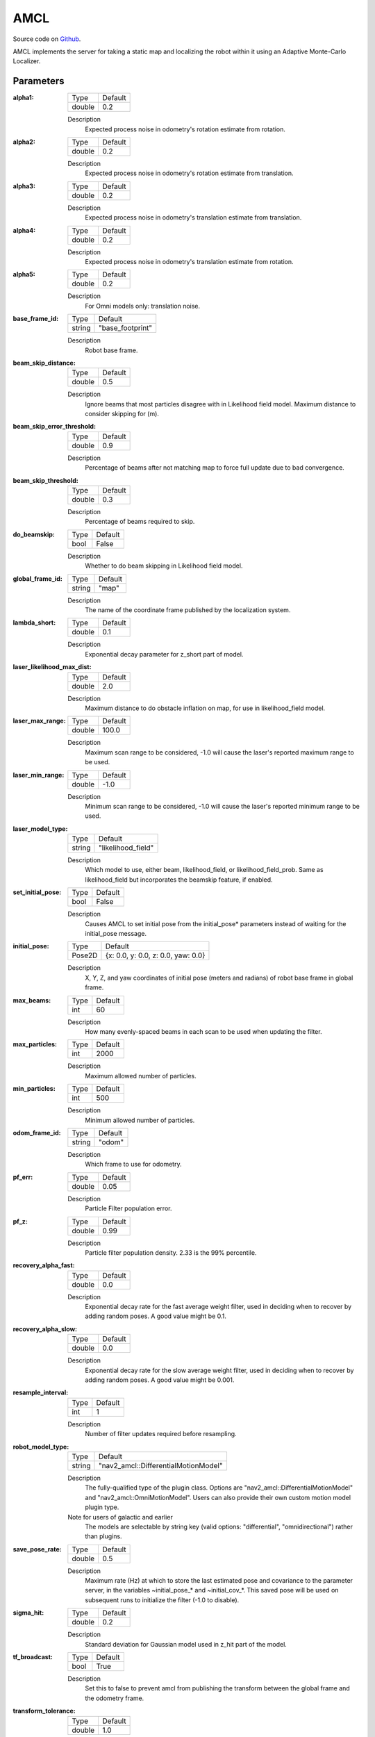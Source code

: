 .. _configuring_amcl:

AMCL
####

Source code on Github_.

.. _Github: https://github.com/ros-navigation/navigation2/tree/main/nav2_amcl

AMCL implements the server for taking a static map and localizing the robot within it using an Adaptive Monte-Carlo Localizer.

Parameters
**********

:alpha1:

  ============== =======
  Type           Default
  -------------- -------
  double         0.2
  ============== =======

  Description
    Expected process noise in odometry's rotation estimate from rotation.

:alpha2:

  ============== ==============
  Type           Default
  -------------- --------------
  double         0.2
  ============== ==============

  Description
    Expected process noise in odometry's rotation estimate from translation.

:alpha3:

  ============== =============================
  Type           Default
  -------------- -----------------------------
  double         0.2
  ============== =============================

  Description
    Expected process noise in odometry's translation estimate from translation.

:alpha4:

  ============== =============================
  Type           Default
  -------------- -----------------------------
  double         0.2
  ============== =============================

  Description
    Expected process noise in odometry's translation estimate from rotation.

:alpha5:

  ============== =============================
  Type           Default
  -------------- -----------------------------
  double         0.2
  ============== =============================

  Description
    For Omni models only: translation noise.

:base_frame_id:

  ============== =============================
  Type           Default
  -------------- -----------------------------
  string         "base_footprint"
  ============== =============================

  Description
    Robot base frame.

:beam_skip_distance:

  ============== =============================
  Type           Default
  -------------- -----------------------------
  double         0.5
  ============== =============================

  Description
    Ignore beams that most particles disagree with in Likelihood field model. Maximum distance to consider skipping for (m).

:beam_skip_error_threshold:

  ============== =============================
  Type           Default
  -------------- -----------------------------
  double         0.9
  ============== =============================

  Description
    Percentage of beams after not matching map to force full update due to bad convergence.

:beam_skip_threshold:

  ============== =============================
  Type           Default
  -------------- -----------------------------
  double         0.3
  ============== =============================

  Description
    Percentage of beams required to skip.

:do_beamskip:

  ============== =============================
  Type           Default
  -------------- -----------------------------
  bool           False
  ============== =============================

  Description
    Whether to do beam skipping in Likelihood field model.

:global_frame_id:

  ============== =============================
  Type           Default
  -------------- -----------------------------
  string         "map"
  ============== =============================

  Description
    The name of the coordinate frame published by the localization system.

:lambda_short:

  ============== =============================
  Type           Default
  -------------- -----------------------------
  double         0.1
  ============== =============================

  Description
    Exponential decay parameter for z_short part of model.

:laser_likelihood_max_dist:

  ============== =============================
  Type           Default
  -------------- -----------------------------
  double         2.0
  ============== =============================

  Description
    Maximum distance to do obstacle inflation on map, for use in likelihood_field model.

:laser_max_range:

  ============== =============================
  Type           Default
  -------------- -----------------------------
  double         100.0
  ============== =============================

  Description
    Maximum scan range to be considered, -1.0 will cause the laser's reported maximum range to be used.

:laser_min_range:

  ============== =============================
  Type           Default
  -------------- -----------------------------
  double         -1.0
  ============== =============================

  Description
    Minimum scan range to be considered, -1.0 will cause the laser's reported minimum range to be used.

:laser_model_type:

  ============== =============================
  Type           Default
  -------------- -----------------------------
  string         "likelihood_field"
  ============== =============================

  Description
    Which model to use, either beam, likelihood_field, or likelihood_field_prob. Same as likelihood_field but incorporates the beamskip feature, if enabled.

:set_initial_pose:

  ============== =============================
  Type           Default
  -------------- -----------------------------
  bool           False
  ============== =============================

  Description
    Causes AMCL to set initial pose from the initial_pose* parameters instead of waiting for the initial_pose message.

:initial_pose:

  ============== ==================================
  Type           Default
  -------------- ----------------------------------
  Pose2D         {x: 0.0, y: 0.0, z: 0.0, yaw: 0.0}
  ============== ==================================

  Description
    X, Y, Z, and yaw coordinates of initial pose (meters and radians) of robot base frame in global frame.

:max_beams:

  ============== =============================
  Type           Default
  -------------- -----------------------------
  int            60
  ============== =============================

  Description
    How many evenly-spaced beams in each scan to be used when updating the filter.

:max_particles:

  ============== =============================
  Type           Default
  -------------- -----------------------------
  int            2000
  ============== =============================

  Description
    Maximum allowed number of particles.

:min_particles:

  ============== =============================
  Type           Default
  -------------- -----------------------------
  int            500
  ============== =============================

  Description
    Minimum allowed number of particles.

:odom_frame_id:

  ============== =============================
  Type           Default
  -------------- -----------------------------
  string         "odom"
  ============== =============================

  Description
    Which frame to use for odometry.

:pf_err:

  ============== =============================
  Type           Default
  -------------- -----------------------------
  double         0.05
  ============== =============================

  Description
    Particle Filter population error.

:pf_z:

  ============== =============================
  Type           Default
  -------------- -----------------------------
  double         0.99
  ============== =============================

  Description
    Particle filter population density. 2.33 is the 99% percentile.

:recovery_alpha_fast:

  ============== =============================
  Type           Default
  -------------- -----------------------------
  double         0.0
  ============== =============================

  Description
    Exponential decay rate for the fast average weight filter, used in deciding when to recover by adding random poses. A good value might be 0.1.

:recovery_alpha_slow:

  ============== =============================
  Type           Default
  -------------- -----------------------------
  double         0.0
  ============== =============================

  Description
    Exponential decay rate for the slow average weight filter, used in deciding when to recover by adding random poses. A good value might be 0.001.


:resample_interval:

  ============== =============================
  Type           Default
  -------------- -----------------------------
  int            1
  ============== =============================

  Description
    Number of filter updates required before resampling.

:robot_model_type:

  ============== =============================
  Type           Default
  -------------- -----------------------------
  string         "nav2_amcl::DifferentialMotionModel"
  ============== =============================

  Description
    The fully-qualified type of the plugin class. Options are "nav2_amcl::DifferentialMotionModel" and "nav2_amcl::OmniMotionModel". Users can also provide their own custom motion model plugin type.

  Note for users of galactic and earlier
    The models are selectable by string key (valid options: "differential", "omnidirectional") rather than plugins.

:save_pose_rate:

  ============== =============================
  Type           Default
  -------------- -----------------------------
  double         0.5
  ============== =============================

  Description
    Maximum rate (Hz) at which to store the last estimated pose and covariance to the parameter server, in the variables ~initial_pose_* and ~initial_cov_*. This saved pose will be used on subsequent runs to initialize the filter (-1.0 to disable).

:sigma_hit:

  ============== =============================
  Type           Default
  -------------- -----------------------------
  double         0.2
  ============== =============================

  Description
    Standard deviation for Gaussian model used in z_hit part of the model.

:tf_broadcast:

  ============== =============================
  Type           Default
  -------------- -----------------------------
  bool           True
  ============== =============================

  Description
    Set this to false to prevent amcl from publishing the transform between the global frame and the odometry frame.

:transform_tolerance:

  ============== =============================
  Type           Default
  -------------- -----------------------------
  double         1.0
  ============== =============================

  Description
    Time with which to post-date the transform that is published, to indicate that this transform is valid into the future.

:update_min_a:

  ============== =============================
  Type           Default
  -------------- -----------------------------
  double         0.2
  ============== =============================

  Description
    Rotational movement required before performing a filter update.

:update_min_d:

  ============== =============================
  Type           Default
  -------------- -----------------------------
  double         0.25
  ============== =============================

  Description
    Translational movement required before performing a filter update.

:z_hit:

  ============== =============================
  Type           Default
  -------------- -----------------------------
  double         0.5
  ============== =============================

  Description
    Mixture weight for z_hit part of model, sum of all used z weight must be 1. Beam uses all 4, likelihood model uses z_hit and z_rand..

:z_max:

  ============== =============================
  Type           Default
  -------------- -----------------------------
  double         0.05
  ============== =============================

  Description
    Mixture weight for z_max part of model, sum of all used z weight must be 1. Beam uses all 4, likelihood model uses z_hit and z_rand.

:z_rand:

  ============== =============================
  Type           Default
  -------------- -----------------------------
  double         0.5
  ============== =============================

  Description
    Mixture weight for z_rand part of model, sum of all used z weight must be 1. Beam uses all 4, likelihood model uses z_hit and z_rand..

:z_short:

  ============== =============================
  Type           Default
  -------------- -----------------------------
  double         0.005
  ============== =============================

  Description
    Mixture weight for z_short part of model, sum of all used z weight must be 1. Beam uses all 4, likelihood model uses z_hit and z_rand.

:always_reset_initial_pose:

  ============== =============================
  Type           Default
  -------------- -----------------------------
  bool           False
  ============== =============================

  Description
    Requires that AMCL is provided an initial pose either via topic or initial_pose* parameter (with parameter set_initial_pose: true) when reset. Otherwise, by default AMCL will use the last known pose to initialize.

:scan_topic:

  ============== =============================
  Type           Default
  -------------- -----------------------------
  string         scan
  ============== =============================

  Description
    Laser scan topic to subscribe to.

:map_topic:

  ============== =============================
  Type           Default
  -------------- -----------------------------
  string         map
  ============== =============================

  Description
    Map topic to subscribe to.

:first_map_only:

  ============== =============================
  Type           Default
  -------------- -----------------------------
  bool           False
  ============== =============================

  Description
    Allows AMCL to accept maps more than once on the map_topic. This is especially useful when you're using the `LoadMap` service in `map_server`. Prior to Humble, this is ``first_map_only_``.

:bond_heartbeat_period:

  ============== =============================
  Type           Default
  -------------- -----------------------------
  double         0.1
  ============== =============================

  Description
    The lifecycle node bond mechanism publishing period (on the /bond topic). Disabled if inferior or equal to 0.0.

Example
*******
.. code-block:: yaml

    amcl:
      ros__parameters:
        alpha1: 0.2
        alpha2: 0.2
        alpha3: 0.2
        alpha4: 0.2
        alpha5: 0.2
        base_frame_id: "base_footprint"
        beam_skip_distance: 0.5
        beam_skip_error_threshold: 0.9
        beam_skip_threshold: 0.3
        do_beamskip: false
        global_frame_id: "map"
        lambda_short: 0.1
        laser_likelihood_max_dist: 2.0
        laser_max_range: 100.0
        laser_min_range: -1.0
        laser_model_type: "likelihood_field"
        max_beams: 60
        max_particles: 2000
        min_particles: 500
        odom_frame_id: "odom"
        pf_err: 0.05
        pf_z: 0.99
        recovery_alpha_fast: 0.0
        recovery_alpha_slow: 0.0
        resample_interval: 1
        robot_model_type: "nav2_amcl::DifferentialMotionModel"
        save_pose_rate: 0.5
        sigma_hit: 0.2
        tf_broadcast: true
        transform_tolerance: 1.0
        update_min_a: 0.2
        update_min_d: 0.25
        z_hit: 0.5
        z_max: 0.05
        z_rand: 0.5
        z_short: 0.05
        scan_topic: scan
        map_topic: map
        set_initial_pose: false
        always_reset_initial_pose: false
        first_map_only: false
        initial_pose:
          x: 0.0
          y: 0.0
          z: 0.0
          yaw: 0.0
